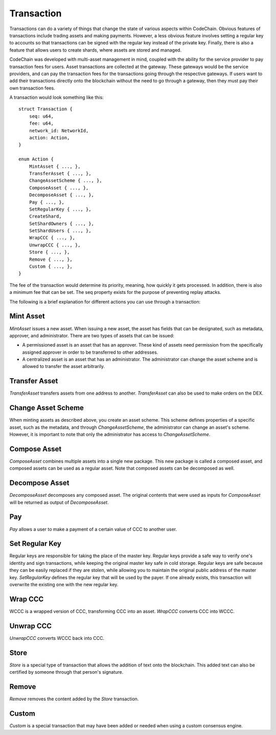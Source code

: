 .. _transaction:

#####################
Transaction
#####################

Transactions can do a variety of things that change the state of various aspects within CodeChain. Obvious features
of transactions include trading assets and making payments. However, a less obvious feature involves setting a regular
key to accounts so that transactions can be signed with the regular key instead of the private key. Finally, there is
also a feature that allows users to create shards, where assets are stored and managed.

CodeChain was developed with multi-asset management in mind, coupled with the ability for the service provider to pay transaction
fees for users. Asset transactions are collected at the gateway. These gateways would be the service providers, and can pay the
transaction fees for the transactions going through the respective gateways. If users want to add their transactions directly onto
the blockchain without the need to go through a gateway, then they must pay their own transaction fees.

A transaction would look something like this:
::

    struct Transaction {
        seq: u64,
        fee: u64,
        network_id: NetworkId,
        action: Action,
    }

    enum Action {
        MintAsset { ..., },
        TransferAsset { ..., },
        ChangeAssetScheme { ..., },
        ComposeAsset { ..., },
        DecomposeAsset { ..., },
        Pay { ..., },
        SetRegularKey { ..., },
        CreateShard,
        SetShardOwners { ..., },
        SetShardUsers { ..., },
        WrapCCC { ..., },
        UnwrapCCC { ..., },
        Store { ..., },
        Remove { ..., },
        Custom { ..., },
    }

The fee of the transaction would determine its priority, meaning, how quickly it gets processed. In addition, there is
also a minimum fee that can be set. The seq property exists for the purpose of preventing replay attacks.

The following is a brief explanation for different actions you can use through a transaction:

Mint Asset
==============================
`MintAsset` issues a new asset. When issuing a new asset, the asset has fields that can be designated, such as metadata, approver, and administrator. There are two types of assets that can be issued:

- A permissioned asset is an asset that has an approver. These kind of assets need permission from the specifically assigned approver in order to be transferred to other addresses.
- A centralized asset is an asset that has an administrator. The administrator can change the asset scheme and is allowed to transfer the asset arbitrarily.

Transfer Asset
==============================
`TransferAsset` transfers assets from one address to another. `TransferAsset` can also be used to make orders on the DEX.

Change Asset Scheme
==============================
When minting assets as described above, you create an asset scheme. This scheme defines properties of a specific asset, such as the metadata, and through `ChangeAssetScheme`, the administrator can change an asset's scheme. However, it is important to note that only the administrator has access to `ChangeAssetScheme`.

Compose Asset
==============================
`ComposeAsset` combines multiple assets into a single new package. This new package is called a composed asset, and composed assets can be used as a regular asset. Note that composed assets can be decomposed as well.

Decompose Asset
==============================
`DecomposeAsset` decomposes any composed asset. The original contents that were used as inputs for `ComposeAsset` will be returned as output of `DecomposeAsset`.

Pay
==============================
`Pay` allows a user to make a payment of a certain value of CCC to another user.

Set Regular Key
==============================
Regular keys are responsible for taking the place of the master key. Regular keys provide a safe way to verify one's identity and sign transactions, while keeping the original master key safe in cold storage. Regular keys are safe because they can be easily replaced if they are stolen, while allowing you to maintain the original public address of the master key. `SetRegularKey` defines the regular key that will be used by the payer. If one already exists, this transaction will overwrite the existing one with the new regular key.

Wrap CCC
==============================
WCCC is a wrapped version of CCC, transforming CCC into an asset. `WrapCCC` converts CCC into WCCC.

Unwrap CCC
==============================
`UnwrapCCC` converts WCCC back into CCC.

Store
==============================
`Store` is a special type of transaction that allows the addition of text onto the blockchain. This added text can also be certified by someone through that person's signature.

Remove
==============================
`Remove` removes the content added by the `Store` transaction.

Custom
==============================
`Custom` is a special transaction that may have been added or needed when using a custom consensus engine.
